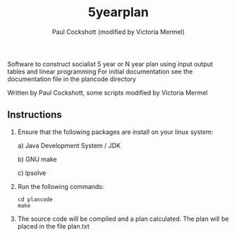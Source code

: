 #+title: 5yearplan
#+author: Paul Cockshott (modified by Victoria Mermel)

Software to construct socialist 5 year or N year plan using input output tables and linear programming
For initial documentation see the documentation file in the plancode directory

Written by Paul Cockshott, some scripts modified by Victoria Mermel

** Instructions
1. Ensure that the following packages are install on your linux system:

   a) Java Development System / JDK

   b) GNU make

   c) lpsolve
2. Run the following commands:
    #+BEGIN_SRC shell
cd plancode
make
    #+END_SRC
3. The source code will be compiled and a plan calculated. The plan will be placed in the file plan.txt
